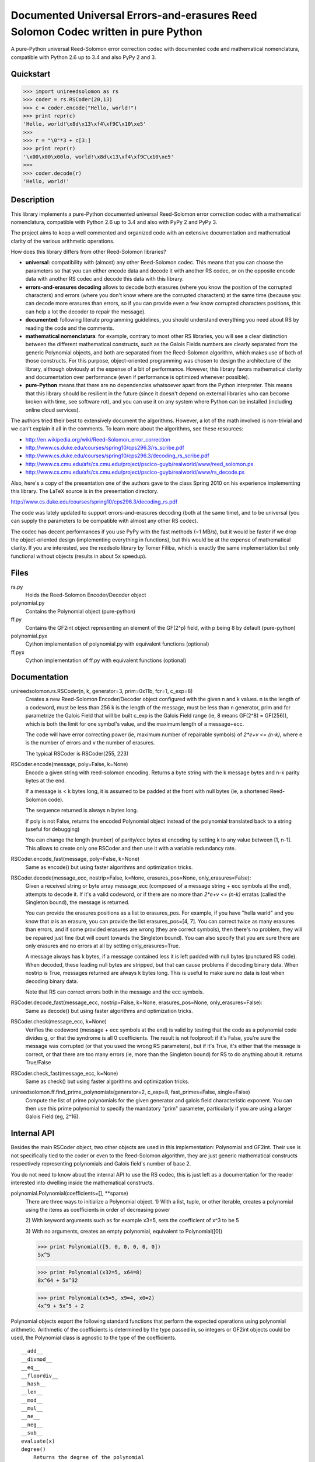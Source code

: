 Documented Universal Errors-and-erasures Reed Solomon Codec written in pure Python
==================================================================================

.. image:: https://travis-ci.org/lrq3000/unireedsolomon.svg?branch=master
    :target: https://travis-ci.org/lrq3000/unireedsolomon

.. image:: https://coveralls.io/repos/lrq3000/unireedsolomon/badge.svg?branch=master&service=github
  :target: https://coveralls.io/github/lrq3000/unireedsolomon?branch=master

.. image:: https://badge.fury.io/py/unireedsolomon.svg
    :target: http://badge.fury.io/py/unireedsolomon

.. image:: https://img.shields.io/pypi/dm/unireedsolomon.svg
    :target: https://pypi.python.org/pypi/unireedsolomon

A pure-Python universal Reed-Solomon error correction codec with documented code and mathematical nomenclatura, compatible with Python 2.6 up to 3.4 and also PyPy 2 and 3.

Quickstart
----------
>>> import unireedsolomon as rs
>>> coder = rs.RSCoder(20,13)
>>> c = coder.encode("Hello, world!")
>>> print repr(c)
'Hello, world!\x8d\x13\xf4\xf9C\x10\xe5'
>>>
>>> r = "\0"*3 + c[3:]
>>> print repr(r)
'\x00\x00\x00lo, world!\x8d\x13\xf4\xf9C\x10\xe5'
>>>
>>> coder.decode(r)
'Hello, world!'

Description
-----------
This library implements a pure-Python documented universal Reed-Solomon
error correction codec with a mathematical nomenclatura, compatible with
Python 2.6 up to 3.4 and also with PyPy 2 and PyPy 3.

The project aims to keep a well commented and organized code with
an extensive documentation and mathematical clarity of the various
arithmetic operations.

How does this library differs from other Reed-Solomon libraries?

* **universal**: compatibility with (almost) any other Reed-Solomon codec. This means that you can choose the parameters so that you can either encode data and decode it with another RS codec, or on the opposite encode data with another RS codec and decode this data with this library.
* **errors-and-erasures decoding** allows to decode both erasures (where you know the position of the corrupted characters) and errors (where you don't know where are the corrupted characters) at the same time (because you can decode more erasures than errors, so if you can provide even a few know corrupted characters positions, this can help a lot the decoder to repair the message).
* **documented**: following literate programming guidelines, you should understand everything you need about RS by reading the code and the comments.
* **mathematical nomenclatura**: for example, contrary to most other RS libraries, you will see a clear distinction between the different mathematical constructs, such as the Galois Fields numbers are clearly separated from the generic Polynomial objects, and both are separated from the Reed-Solomon algorithm, which makes use of both of those constructs. For this purpose, object-oriented programming was chosen to design the architecture of the library, although obviously at the expense of a bit of performance. However, this library favors mathematical clarity and documentation over performance (even if performance is optimized whenever possible).
* **pure-Python** means that there are no dependencies whatsoever apart from the Python interpreter. This means that this library should be resilient in the future (since it doesn't depend on external libraries who can become broken with time, see software rot), and you can use it on any system where Python can be installed (including online cloud services).

The authors tried their best to extensively document the algorithms.
However, a lot of the math involved is non-trivial and we can't explain it all
in the comments. To learn more about the algorithms, see these resources:

* `<http://en.wikipedia.org/wiki/Reed–Solomon_error_correction>`_
* `<http://www.cs.duke.edu/courses/spring10/cps296.3/rs_scribe.pdf>`_
* `<http://www.cs.duke.edu/courses/spring10/cps296.3/decoding_rs_scribe.pdf>`_
* `<http://www.cs.cmu.edu/afs/cs.cmu.edu/project/pscico-guyb/realworld/www/reed_solomon.ps>`_
* `<http://www.cs.cmu.edu/afs/cs.cmu.edu/project/pscico-guyb/realworld/www/rs_decode.ps>`_

Also, here's a copy of the presentation one of the authors gave to the class Spring 2010 on his
experience implementing this library. The LaTeX source is in the presentation directory.

`<http://www.cs.duke.edu/courses/spring10/cps296.3/decoding_rs.pdf>`_

The code was lately updated to support errors-and-erasures decoding (both at the same
time), and to be universal (you can supply the parameters to be compatible with almost
any other RS codec).

The codec has decent performances if you use PyPy with the fast methods (~1 MB/s),
but it would be faster if we drop the object-oriented design (implementing everything in
functions), but this would be at the expense of mathematical clarity. If you are interested,
see the reedsolo library by Tomer Filiba, which is exactly the same implementation but
only functional without objects (results in about 5x speedup).

Files
-----
rs.py
    Holds the Reed-Solomon Encoder/Decoder object

polynomial.py
    Contains the Polynomial object (pure-python)

ff.py
    Contains the GF2int object representing an element of the GF(2^p) field, with p being 8 by default (pure-python)

polynomial.pyx
    Cython implementation of polynomial.py with equivalent functions (optional)

ff.pyx
    Cython implementation of ff.py with equivalent functions (optional)

Documentation
-------------
unireedsolomon.rs.RSCoder(n, k, generator=3, prim=0x11b, fcr=1, c_exp=8)
    Creates a new Reed-Solomon Encoder/Decoder object configured with
    the given n and k values.
    n is the length of a codeword, must be less than 256
    k is the length of the message, must be less than n
    generator, prim and fcr parametrize the Galois Field that will be built
    c_exp is the Galois Field range (ie, 8 means GF(2^8) = GF(256)), which is both the limit for one symbol's value, and the maximum length of a message+ecc.

    The code will have error correcting power (ie, maximum number of repairable symbols) of `2*e+v <= (n-k)`, where e is the number of errors and v the number of erasures.

    The typical RSCoder is RSCoder(255, 223)

RSCoder.encode(message, poly=False, k=None)
    Encode a given string with reed-solomon encoding. Returns a byte
    string with the k message bytes and n-k parity bytes at the end.

    If a message is < k bytes long, it is assumed to be padded at the front
    with null bytes (ie, a shortened Reed-Solomon code).

    The sequence returned is always n bytes long.

    If poly is not False, returns the encoded Polynomial object instead of
    the polynomial translated back to a string (useful for debugging)

    You can change the length (number) of parity/ecc bytes at encoding
    by setting k to any value between [1, n-1]. This allows to create only
    one RSCoder and then use it with a variable redundancy rate.

RSCoder.encode_fast(message, poly=False, k=None)
    Same as encode() but using faster algorithms and optimization tricks.

RSCoder.decode(message_ecc, nostrip=False, k=None, erasures_pos=None, only_erasures=False):
    Given a received string or byte array message_ecc (composed of
    a message string + ecc symbols at the end), attempts to decode it.
    If it's a valid codeword, or if there are no more than `2*e+v <= (n-k)` erratas
    (called the Singleton bound), the message is returned.

    You can provide the erasures positions as a list to erasures_pos.
    For example, if you have "hella warld" and you know that `a` is an erasure,
    you can provide the list erasures_pos=[4, 7]. You can correct twice as many
    erasures than errors, and if some provided erasures are wrong (they are correct
    symbols), then there's no problem, they will be repaired just fine (but will count
    towards the Singleton bound). You can also specify that you are sure there are
    only erasures and no errors at all by setting only_erasures=True.

    A message always has k bytes, if a message contained less it is left
    padded with null bytes (punctured RS code). When decoded, these leading
    null bytes are stripped, but that can cause problems if decoding binary data.
    When nostrip is True, messages returned are always k bytes long. This is
    useful to make sure no data is lost when decoding binary data.

    Note that RS can correct errors both in the message and the ecc symbols.

RSCoder.decode_fast(message_ecc, nostrip=False, k=None, erasures_pos=None, only_erasures=False):
    Same as decode() but using faster algorithms and optimization tricks.

RSCoder.check(message_ecc, k=None)
    Verifies the codeword (message + ecc symbols at the end) is valid by testing
    that the code as a polynomial code divides g, or that the syndrome is
    all 0 coefficients. The result is not foolproof: if it's False, you're sure the
    message was corrupted (or that you used the wrong RS parameters),
    but if it's True, it's either that the message is correct, or that there are
    too many errors (ie, more than the Singleton bound) for RS to do anything about it.
    returns True/False

RSCoder.check_fast(message_ecc, k=None)
    Same as check() but using faster algorithms and optimization tricks.

unireedsolomon.ff.find_prime_polynomials(generator=2, c_exp=8, fast_primes=False, single=False)
    Compute the list of prime polynomials for the given generator and
    galois field characteristic exponent. You can then use this prime polynomial
    to specify the mandatory "prim" parameter, particularly if you are using
    a larger Galois Field (eg, 2^16).


Internal API
-------------
Besides the main RSCoder object, two other objects are used in this
implementation: Polynomial and GF2int. Their use is not specifically tied
to the coder or even to the Reed-Solomon algorithm, they are just generic
mathematical constructs respectively representing polynomials and
Galois field's number of base 2.

You do not need to know about the internal API to use the RS codec,
this is just left as a documentation for the reader interested into dwelling
inside the mathematical constructs.

polynomial.Polynomial(coefficients=[], \**sparse)
    There are three ways to initialize a Polynomial object.
    1) With a list, tuple, or other iterable, creates a polynomial using
    the items as coefficients in order of decreasing power

    2) With keyword arguments such as for example x3=5, sets the
    coefficient of x^3 to be 5

    3) With no arguments, creates an empty polynomial, equivalent to
    Polynomial([0])

    >>> print Polynomial([5, 0, 0, 0, 0, 0])
    5x^5

    >>> print Polynomial(x32=5, x64=8)
    8x^64 + 5x^32

    >>> print Polynomial(x5=5, x9=4, x0=2) 
    4x^9 + 5x^5 + 2

Polynomial objects export the following standard functions that perform the
expected operations using polynomial arithmetic. Arithmetic of the coefficients
is determined by the type passed in, so integers or GF2int objects could be
used, the Polynomial class is agnostic to the type of the coefficients.

::

    __add__
    __divmod__
    __eq__
    __floordiv__
    __hash__
    __len__
    __mod__
    __mul__
    __ne__
    __neg__
    __sub__
    evaluate(x)
    degree()
        Returns the degree of the polynomial
    get_coefficient(degree)
        Returns the coefficient of the specified term

ff.GF2int(value)
    Instances of this object are elements of the field GF(2^p) and instances are integers
    in the range 0 to `(2^p)-1`.
    By default, the field is GF(2^8) and instances are integers in the range 0 to 255
    and is defined using the irreducable polynomial 0x11b or in binary form:
    x^8 + x^4 + x^3 + x + 1
    and using 3 as the generator for the exponent table and log table.
    
    You can however use other parameters for the Galois Field, using the
    init_lut() function.

ff.find_prime_polynomials(generator=2, c_exp=8, fast_primes=False, single=False)
    Find the list of prime polynomials to use to generate the look-up tables
    for your field.

ff.init_lut(generator=3, prim=0x11b, c_exp=8)
    Generate the look-up tables given the parameters. This effectively parametrize
    your Galois Field (ie, generator=2, prim=0x1002d, c_exp=16) will generate
    a GF(2^16) field.

The GF2int class inherits from int and supports all the usual integer
operations. The following methods are overridden for arithmetic in the finite
field GF(2^p)

::

    __add__
    __div__
    __mul__
    __neg__
    __pow__
    __radd__
    __rdiv__
    __rmul__
    __rsub__
    __sub__
    inverse()
        Multiplicative inverse in GF(2^p)

Example implementations
-----------------------

Image Encoder
~~~~~~~~~~~~~
imageencode.py is an example script that encodes codewords as rows in an image.
It requires PIL to run.

Usage: python imageencode.py [-d] <image file>

Without the -d flag, imageencode.py will encode text from standard in and
output it to the image file. With -d, imageencode.py will read in the data from
the image and output to standard out the decoded text.

An example is included: ``exampleimage.png``. Try decoding it as-is, then open
it up in an image editor and paint some vertical stripes on it. As long as no
more than 16 pixels per row are disturbed, the text will be decoded correctly.
Then draw more stripes such that more than 16 pixels per row are disturbed and
verify that the message is decoded improperly.

Notice how the parity data looks different--the last 32 pixels of each row are
colored differently. That's because this particular image contains encoded
ASCII text, which generally only has bytes from a small range (the alphabet and
printable punctuation). The parity data, however, is binary and contains bytes
from the full range 0-255. Also note that either the data area or the parity
area (or both!) can be disturbed as long as no more than 16 bytes per row are
disturbed.

Cython implementation
~~~~~~~~~~~~~~~~~~~~~~~~~~~~

If either a C compiler or Cython is found, rs.py will automatically load the Cython implementations
(the \*.pyx files).
These are provided as optimized versions of the pure-python implementations, with equivalent
functionalities. The goal was to get a speedup, which is the case, but using PyPy on the pure-python
implementation provides a significantly higher speedup than the Cython implementation.
The Cython implementations are still provided for the interested reader, but the casual user is
not advised to use them. If you want to encode and decode fast, use PyPy.

Authors and licence
-------------------
Written from scratch by Andrew Brown <brownan@gmail.com> <brownan@cs.duke.edu>
(c) 2010.
Upgraded by Stephen Larroque <LRQ3000@gmail.com> in 2015.

Licensed under the MIT License.
